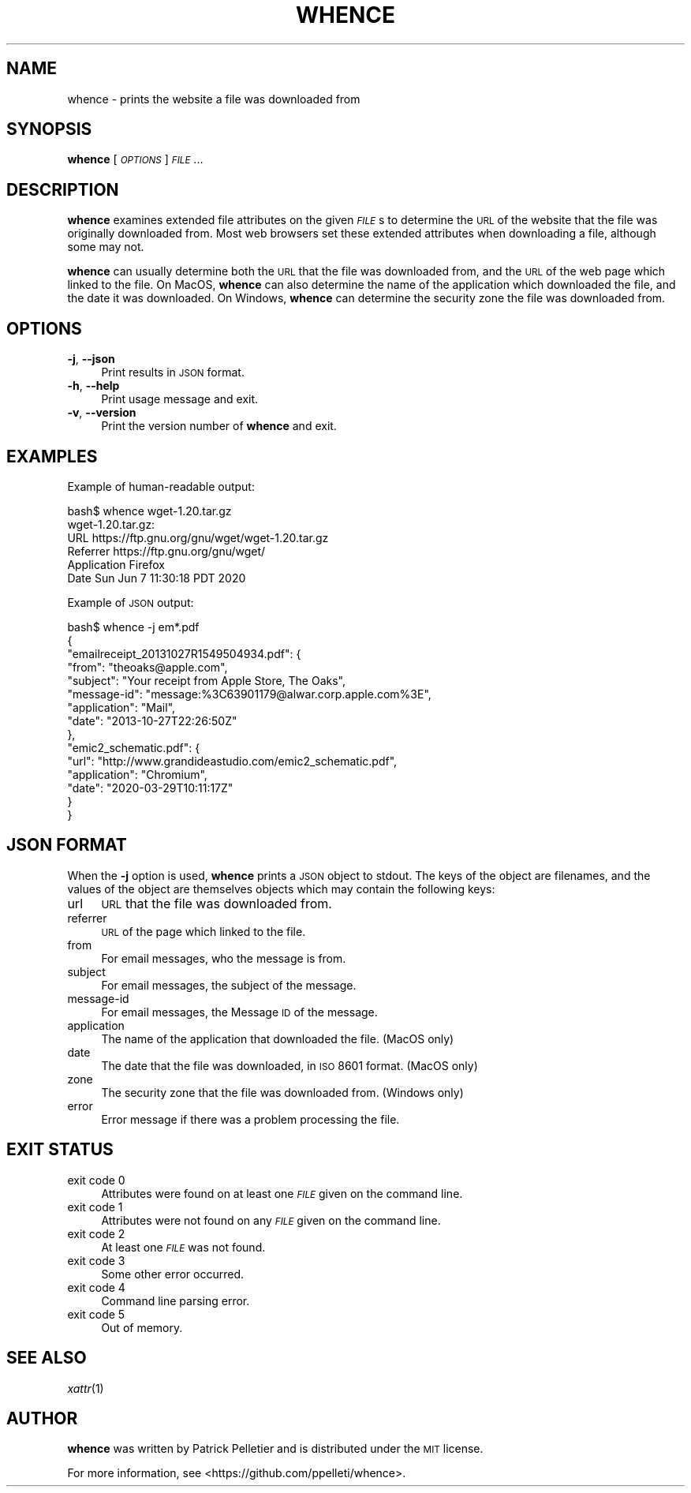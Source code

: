 .\" Automatically generated by Pod::Man 2.25 (Pod::Simple 3.20)
.\"
.\" Standard preamble:
.\" ========================================================================
.de Sp \" Vertical space (when we can't use .PP)
.if t .sp .5v
.if n .sp
..
.de Vb \" Begin verbatim text
.ft CW
.nf
.ne \\$1
..
.de Ve \" End verbatim text
.ft R
.fi
..
.\" Set up some character translations and predefined strings.  \*(-- will
.\" give an unbreakable dash, \*(PI will give pi, \*(L" will give a left
.\" double quote, and \*(R" will give a right double quote.  \*(C+ will
.\" give a nicer C++.  Capital omega is used to do unbreakable dashes and
.\" therefore won't be available.  \*(C` and \*(C' expand to `' in nroff,
.\" nothing in troff, for use with C<>.
.tr \(*W-
.ds C+ C\v'-.1v'\h'-1p'\s-2+\h'-1p'+\s0\v'.1v'\h'-1p'
.ie n \{\
.    ds -- \(*W-
.    ds PI pi
.    if (\n(.H=4u)&(1m=24u) .ds -- \(*W\h'-12u'\(*W\h'-12u'-\" diablo 10 pitch
.    if (\n(.H=4u)&(1m=20u) .ds -- \(*W\h'-12u'\(*W\h'-8u'-\"  diablo 12 pitch
.    ds L" ""
.    ds R" ""
.    ds C` ""
.    ds C' ""
'br\}
.el\{\
.    ds -- \|\(em\|
.    ds PI \(*p
.    ds L" ``
.    ds R" ''
'br\}
.\"
.\" Escape single quotes in literal strings from groff's Unicode transform.
.ie \n(.g .ds Aq \(aq
.el       .ds Aq '
.\"
.\" If the F register is turned on, we'll generate index entries on stderr for
.\" titles (.TH), headers (.SH), subsections (.SS), items (.Ip), and index
.\" entries marked with X<> in POD.  Of course, you'll have to process the
.\" output yourself in some meaningful fashion.
.ie \nF \{\
.    de IX
.    tm Index:\\$1\t\\n%\t"\\$2"
..
.    nr % 0
.    rr F
.\}
.el \{\
.    de IX
..
.\}
.\"
.\" Accent mark definitions (@(#)ms.acc 1.5 88/02/08 SMI; from UCB 4.2).
.\" Fear.  Run.  Save yourself.  No user-serviceable parts.
.    \" fudge factors for nroff and troff
.if n \{\
.    ds #H 0
.    ds #V .8m
.    ds #F .3m
.    ds #[ \f1
.    ds #] \fP
.\}
.if t \{\
.    ds #H ((1u-(\\\\n(.fu%2u))*.13m)
.    ds #V .6m
.    ds #F 0
.    ds #[ \&
.    ds #] \&
.\}
.    \" simple accents for nroff and troff
.if n \{\
.    ds ' \&
.    ds ` \&
.    ds ^ \&
.    ds , \&
.    ds ~ ~
.    ds /
.\}
.if t \{\
.    ds ' \\k:\h'-(\\n(.wu*8/10-\*(#H)'\'\h"|\\n:u"
.    ds ` \\k:\h'-(\\n(.wu*8/10-\*(#H)'\`\h'|\\n:u'
.    ds ^ \\k:\h'-(\\n(.wu*10/11-\*(#H)'^\h'|\\n:u'
.    ds , \\k:\h'-(\\n(.wu*8/10)',\h'|\\n:u'
.    ds ~ \\k:\h'-(\\n(.wu-\*(#H-.1m)'~\h'|\\n:u'
.    ds / \\k:\h'-(\\n(.wu*8/10-\*(#H)'\z\(sl\h'|\\n:u'
.\}
.    \" troff and (daisy-wheel) nroff accents
.ds : \\k:\h'-(\\n(.wu*8/10-\*(#H+.1m+\*(#F)'\v'-\*(#V'\z.\h'.2m+\*(#F'.\h'|\\n:u'\v'\*(#V'
.ds 8 \h'\*(#H'\(*b\h'-\*(#H'
.ds o \\k:\h'-(\\n(.wu+\w'\(de'u-\*(#H)/2u'\v'-.3n'\*(#[\z\(de\v'.3n'\h'|\\n:u'\*(#]
.ds d- \h'\*(#H'\(pd\h'-\w'~'u'\v'-.25m'\f2\(hy\fP\v'.25m'\h'-\*(#H'
.ds D- D\\k:\h'-\w'D'u'\v'-.11m'\z\(hy\v'.11m'\h'|\\n:u'
.ds th \*(#[\v'.3m'\s+1I\s-1\v'-.3m'\h'-(\w'I'u*2/3)'\s-1o\s+1\*(#]
.ds Th \*(#[\s+2I\s-2\h'-\w'I'u*3/5'\v'-.3m'o\v'.3m'\*(#]
.ds ae a\h'-(\w'a'u*4/10)'e
.ds Ae A\h'-(\w'A'u*4/10)'E
.    \" corrections for vroff
.if v .ds ~ \\k:\h'-(\\n(.wu*9/10-\*(#H)'\s-2\u~\d\s+2\h'|\\n:u'
.if v .ds ^ \\k:\h'-(\\n(.wu*10/11-\*(#H)'\v'-.4m'^\v'.4m'\h'|\\n:u'
.    \" for low resolution devices (crt and lpr)
.if \n(.H>23 .if \n(.V>19 \
\{\
.    ds : e
.    ds 8 ss
.    ds o a
.    ds d- d\h'-1'\(ga
.    ds D- D\h'-1'\(hy
.    ds th \o'bp'
.    ds Th \o'LP'
.    ds ae ae
.    ds Ae AE
.\}
.rm #[ #] #H #V #F C
.\" ========================================================================
.\"
.IX Title "WHENCE 1"
.TH WHENCE 1 "2020-06-14" "whence 0.9.2" "General Commands Manual"
.\" For nroff, turn off justification.  Always turn off hyphenation; it makes
.\" way too many mistakes in technical documents.
.if n .ad l
.nh
.SH "NAME"
whence \- prints the website a file was downloaded from
.SH "SYNOPSIS"
.IX Header "SYNOPSIS"
\&\fBwhence\fR [\fI\s-1OPTIONS\s0\fR] \fI\s-1FILE\s0\fR...
.SH "DESCRIPTION"
.IX Header "DESCRIPTION"
\&\fBwhence\fR examines extended file attributes on the given \fI\s-1FILE\s0\fRs to
determine the \s-1URL\s0 of the website that the file was originally
downloaded from.  Most web browsers set these extended attributes when
downloading a file, although some may not.
.PP
\&\fBwhence\fR can usually determine both the \s-1URL\s0 that the file was
downloaded from, and the \s-1URL\s0 of the web page which linked to the
file.  On MacOS, \fBwhence\fR can also determine the name of the
application which downloaded the file, and the date it was
downloaded.  On Windows, \fBwhence\fR can determine the security zone
the file was downloaded from.
.SH "OPTIONS"
.IX Header "OPTIONS"
.IP "\fB\-j\fR, \fB\-\-json\fR" 4
.IX Item "-j, --json"
Print results in \s-1JSON\s0 format.
.IP "\fB\-h\fR, \fB\-\-help\fR" 4
.IX Item "-h, --help"
Print usage message and exit.
.IP "\fB\-v\fR, \fB\-\-version\fR" 4
.IX Item "-v, --version"
Print the version number of \fBwhence\fR and exit.
.SH "EXAMPLES"
.IX Header "EXAMPLES"
Example of human-readable output:
.PP
.Vb 6
\&    bash$ whence wget\-1.20.tar.gz
\&    wget\-1.20.tar.gz:
\&      URL         https://ftp.gnu.org/gnu/wget/wget\-1.20.tar.gz
\&      Referrer    https://ftp.gnu.org/gnu/wget/
\&      Application Firefox
\&      Date        Sun Jun  7 11:30:18 PDT 2020
.Ve
.PP
Example of \s-1JSON\s0 output:
.PP
.Vb 10
\&    bash$ whence \-j em*.pdf
\&    {
\&      "emailreceipt_20131027R1549504934.pdf": {
\&        "from": "theoaks@apple.com",
\&        "subject": "Your receipt from Apple Store, The Oaks",
\&        "message\-id": "message:%3C63901179@alwar.corp.apple.com%3E",
\&        "application": "Mail",
\&        "date": "2013\-10\-27T22:26:50Z"
\&      },
\&      "emic2_schematic.pdf": {
\&        "url": "http://www.grandideastudio.com/emic2_schematic.pdf",
\&        "application": "Chromium",
\&        "date": "2020\-03\-29T10:11:17Z"
\&      }
\&    }
.Ve
.SH "JSON FORMAT"
.IX Header "JSON FORMAT"
When the \fB\-j\fR option is used, \fBwhence\fR prints a \s-1JSON\s0 object to
stdout.  The keys of the object are filenames, and the values of the
object are themselves objects which may contain the following keys:
.IP "url" 4
.IX Item "url"
\&\s-1URL\s0 that the file was downloaded from.
.IP "referrer" 4
.IX Item "referrer"
\&\s-1URL\s0 of the page which linked to the file.
.IP "from" 4
.IX Item "from"
For email messages, who the message is from.
.IP "subject" 4
.IX Item "subject"
For email messages, the subject of the message.
.IP "message-id" 4
.IX Item "message-id"
For email messages, the Message \s-1ID\s0 of the message.
.IP "application" 4
.IX Item "application"
The name of the application that downloaded the file.  (MacOS only)
.IP "date" 4
.IX Item "date"
The date that the file was downloaded, in \s-1ISO\s0 8601 format.  (MacOS only)
.IP "zone" 4
.IX Item "zone"
The security zone that the file was downloaded from.  (Windows only)
.IP "error" 4
.IX Item "error"
Error message if there was a problem processing the file.
.SH "EXIT STATUS"
.IX Header "EXIT STATUS"
.IP "exit code 0" 4
.IX Item "exit code 0"
Attributes were found on at least one \fI\s-1FILE\s0\fR given on the command line.
.IP "exit code 1" 4
.IX Item "exit code 1"
Attributes were not found on any \fI\s-1FILE\s0\fR given on the command line.
.IP "exit code 2" 4
.IX Item "exit code 2"
At least one \fI\s-1FILE\s0\fR was not found.
.IP "exit code 3" 4
.IX Item "exit code 3"
Some other error occurred.
.IP "exit code 4" 4
.IX Item "exit code 4"
Command line parsing error.
.IP "exit code 5" 4
.IX Item "exit code 5"
Out of memory.
.SH "SEE ALSO"
.IX Header "SEE ALSO"
\&\fIxattr\fR\|(1)
.SH "AUTHOR"
.IX Header "AUTHOR"
\&\fBwhence\fR was written by Patrick Pelletier and is distributed under
the \s-1MIT\s0 license.
.PP
For more information, see <https://github.com/ppelleti/whence>.
